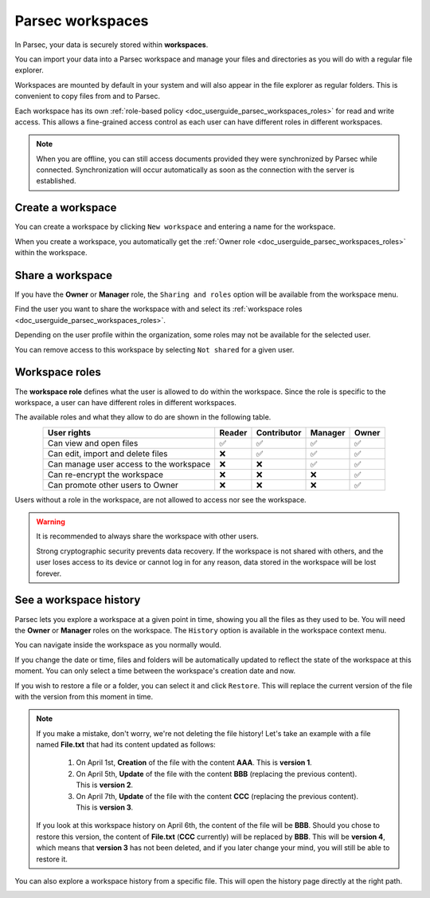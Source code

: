 .. Parsec Cloud (https://parsec.cloud) Copyright (c) BUSL-1.1 2016-present Scille SAS

.. _doc_userguide_parsec_workspaces:

Parsec workspaces
=================

In Parsec, your data is securely stored within **workspaces**.

.. image:: screens/parsec_workspace.png
    :align: center
    :alt: Parsec workspace

You can import your data into a Parsec workspace and manage your files and
directories as you will do with a regular file explorer.

.. image:: screens/parsec_file_explorer.png
    :align: center
    :alt: Parsec file explorer

Workspaces are mounted by default in your system and will also appear in the
file explorer as regular folders. This is convenient to copy files from and to
Parsec.

Each workspace has its own :ref:`role-based policy <doc_userguide_parsec_workspaces_roles>`
for read and write access. This allows a fine-grained access control as each
user can have different roles in different workspaces.

.. note::

    When you are offline, you can still access documents provided they were
    synchronized by Parsec while connected. Synchronization will occur
    automatically as soon as the connection with the server is established.

.. mount/unmount function not yet available on V3
.. .. note::
..     Although workspaces are mounted by default, they can be unmounted or mounted back using the toggle at the bottom left of the workspace card. When a workspace is unmounted, his data are not accessible in Parsec, and it is not reachable through the regular file explorer of the computer.
..     .. image:: screens/workspace_unmounted_mounted.png
..         :align: center
..         :alt: workspaces unmounted and mounted
..
..
.. .. image:: screens/parsec_file_explorer.png
..    :align: center
..    :alt: Parsec in file explorer


.. _doc_userguide_parsec_workspaces_create:

Create a workspace
------------------

You can create a workspace by clicking ``New workspace`` and entering a name for
the workspace.

.. image:: screens/create_workspace.png
    :align: center
    :alt: Creating a workspace

When you create a workspace, you automatically get the :ref:`Owner role <doc_userguide_parsec_workspaces_roles>`
within the workspace.


.. _doc_userguide_parsec_workspaces_share:

Share a workspace
-----------------

If you have the **Owner** or **Manager** role, the ``Sharing and roles`` option
will be available from the workspace menu.

Find the user you want to share the workspace with and select its
:ref:`workspace roles <doc_userguide_parsec_workspaces_roles>`.

.. image:: screens/share_workspace.png
    :align: center
    :alt: Sharing a workspace

Depending on the user profile within the organization, some roles may not be
available for the selected user.

You can remove access to this workspace by selecting ``Not shared`` for a given
user.


.. _doc_userguide_parsec_workspaces_roles:

Workspace roles
---------------

The **workspace role** defines what the user is allowed to do within the
workspace. Since the role is specific to the workspace, a user can have
different roles in different workspaces.

The available roles and what they allow to do are shown in the following table.

.. list-table::
   :align: center
   :header-rows: 1

   * - User rights
     - Reader
     - Contributor
     - Manager
     - Owner
   * - Can view and open files
     - ✅
     - ✅
     - ✅
     - ✅
   * - Can edit, import and delete files
     - ❌
     - ✅
     - ✅
     - ✅
   * - Can manage user access to the workspace
     - ❌
     - ❌
     - ✅
     - ✅
   * - Can re-encrypt the workspace
     - ❌
     - ❌
     - ❌
     - ✅
   * - Can promote other users to Owner
     - ❌
     - ❌
     - ❌
     - ✅

Users without a role in the workspace, are not allowed to access nor see the
workspace.

.. warning::
  It is recommended to always share the workspace with other users.

  Strong cryptographic security prevents data recovery. If the workspace is
  not shared with others, and the user loses access to its device or cannot
  log in for any reason, data stored in the workspace will be lost forever.

See a workspace history
-----------------------

Parsec lets you explore a workspace at a given point in time, showing you all the files as they used to be.
You will need the **Owner** or **Manager** roles on the workspace.
The ``History`` option is available in the workspace context menu.

.. image:: screens/workspace_context_menu_history.png
    :align: center
    :width: 250
    :alt: See workspace history

You can navigate inside the workspace as you normally would.

.. image:: screens/workspace_history.png
    :align: center
    :alt: Workspace history

If you change the date or time, files and folders will be automatically updated to reflect the state of the workspace at this moment.
You can only select a time between the workspace's creation date and now.

.. image:: screens/workspace_history_select_date.png
    :align: center
    :width: 300
    :alt: Select a date and time

If you wish to restore a file or a folder, you can select it and click ``Restore``. This will replace the current version of the file with the version from this moment in time.

.. image:: screens/workspace_history_restore.png
    :align: center
    :alt: Restore a file

.. note::

  If you make a mistake, don't worry, we're not deleting the file history! Let's take an example with a file named **File.txt** that had its content updated as follows:

    #. On April 1st, **Creation** of the file with the content **AAA**. This is **version 1**.
    #. On April 5th, **Update** of the file with the content **BBB** (replacing the previous content). This is **version 2**.
    #. On April 7th, **Update** of the file with the content **CCC** (replacing the previous content). This is **version 3**.

  If you look at this workspace history on April 6th, the content of the file will be **BBB**. Should you chose to restore this version, the content of **File.txt** (**CCC** currently) will be replaced by **BBB**. This will be **version 4**, which means that **version 3** has not been deleted, and if you later change your mind, you will still be able to restore it.


You can also explore a workspace history from a specific file. This will open the history page directly at the right path.

.. image:: screens/workspace_history_from_file.png
    :align: center
    :alt: Open workspace history from a file

